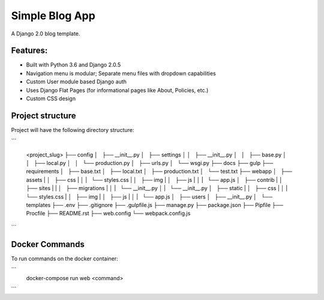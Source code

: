 Simple Blog App
===============================

A Django 2.0 blog template.


Features:
---------
* Built with Python 3.6 and Django 2.0.5
* Navigation menu is modular; Separate menu files with dropdown capabilities
* Custom User module based Django auth
* Uses Django Flat Pages (for informational pages like About, Policies, etc.)
* Custom CSS design


Project structure
-----------------

Project will have the following directory structure:

```

    <project_slug>
    ├──  config
    │   ├── __init__.py
    │   ├── settings
    │   │   ├── __init__.py
    │   │   ├── base.py
    │   │   ├── local.py
    │   │   └── production.py
    │   ├── urls.py
    │   └── wsgi.py
    ├──  docs
    ├──  gulp
    ├──  requirements
    │   ├── base.txt
    │   ├── local.txt
    │   ├── production.txt
    │   └── test.txt
    ├── webapp
    │   ├── assets
    |   │   ├── css
    |   │   |   └── styles.css
    |   │   ├── img
    |   │   ├── js
    |   │   |   └── app.js
    │   ├── contrib
    |   │   ├── sites
    |   |   │   ├── migrations
    |   │   |   └── __init__.py
    │   |   └── __init__.py
    │   ├── static
    |   │   ├── css
    |   │   |   └── styles.css
    |   │   ├── img
    |   │   ├── js
    |   │   |   └── app.js
    │   ├── users
    │   ├── __init__.py
    │   └── templates
    ├── .env
    ├── .gitignore
    ├── .gulpfile.js
    ├── manage.py
    ├── package.json
    ├── Pipfile
    ├── Procfile
    ├── README.rst
    ├── web.config
    └── webpack.config.js
```

Docker Commands
---------------
To run commands on the docker container:

```
    docker-compose run web <command>
    
```
